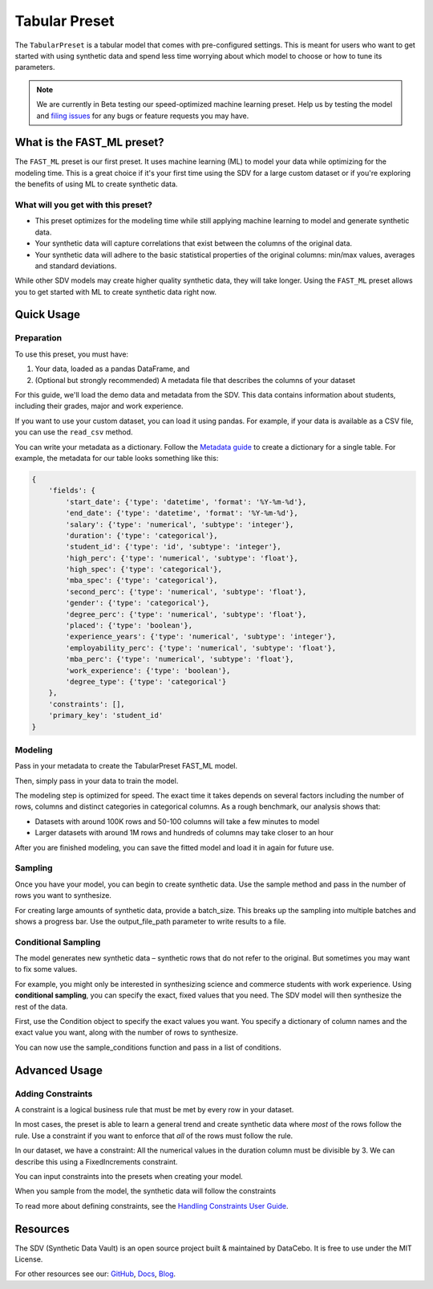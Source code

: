 .. _tabular_preset:

Tabular Preset
==============

The ``TabularPreset`` is a tabular model that comes with pre-configured settings. This
is meant for users who want to get started with using synthetic data and spend
less time worrying about which model to choose or how to tune its parameters.

.. note::

   We are currently in Beta testing our speed-optimized machine learning preset. Help us by
   testing the model and `filing issues <https://github.com/sdv-dev/SDV/issues/new/choose>`__
   for any bugs or feature requests you may have.

What is the FAST_ML preset?
-----------------------

The ``FAST_ML`` preset is our first preset. It uses machine learning (ML) to model your data
while optimizing for the modeling time. This is a great choice if it's your first time using
the SDV for a large custom dataset or if you're exploring the benefits of using ML to create
synthetic data.

What will you get with this preset?
~~~~~~~~~~~~~~~~~~~~~~~~~~~~~~~~~~~
- This preset optimizes for the modeling time while still applying machine learning to model
  and generate synthetic data.
- Your synthetic data will capture correlations that exist between the columns of the original
  data.
- Your synthetic data will adhere to the basic statistical properties of the original columns:
  min/max values, averages and standard deviations.

While other SDV models may create higher quality synthetic data, they will take longer.
Using the ``FAST_ML`` preset allows you to get started with ML to create synthetic data
right now.

Quick Usage
-----------

Preparation
~~~~~~~~~~~

To use this preset, you must have:

1. Your data, loaded as a pandas DataFrame, and
2. (Optional but strongly recommended) A metadata file that describes the columns of your dataset

For this guide, we'll load the demo data and metadata from the SDV. This data contains
information about students, including their grades, major and work experience.

.. ipython:: python
   :okexcept:

   from sdv.demo import load_tabular_demo

   metadata, data = load_tabular_demo('student_placements', metadata=True)
   data.head()

If you want to use your custom dataset, you can load it using pandas.
For example, if your data is available as a CSV file, you can use the ``read_csv`` method.

You can write your metadata as a dictionary. Follow the
`Metadata guide <https://sdv.dev/SDV/developer_guides/sdv/metadata.html#table>`__ to create
a dictionary for a single table. For example, the metadata for our table looks
something like this:

.. code-block:: json

   {
       'fields': {
           'start_date': {'type': 'datetime', 'format': '%Y-%m-%d'},
           'end_date': {'type': 'datetime', 'format': '%Y-%m-%d'},
           'salary': {'type': 'numerical', 'subtype': 'integer'},
           'duration': {'type': 'categorical'},
           'student_id': {'type': 'id', 'subtype': 'integer'},
           'high_perc': {'type': 'numerical', 'subtype': 'float'},
           'high_spec': {'type': 'categorical'},
           'mba_spec': {'type': 'categorical'},
           'second_perc': {'type': 'numerical', 'subtype': 'float'},
           'gender': {'type': 'categorical'},
           'degree_perc': {'type': 'numerical', 'subtype': 'float'},
           'placed': {'type': 'boolean'},
           'experience_years': {'type': 'numerical', 'subtype': 'integer'},
           'employability_perc': {'type': 'numerical', 'subtype': 'float'},
           'mba_perc': {'type': 'numerical', 'subtype': 'float'},
           'work_experience': {'type': 'boolean'},
           'degree_type': {'type': 'categorical'}
       },
       'constraints': [],
       'primary_key': 'student_id'
   }

Modeling
~~~~~~~~
Pass in your metadata to create the TabularPreset FAST_ML model.

.. ipython:: python
   :okexcept:

   from sdv.lite import TabularPreset

   # Use the FAST_ML preset to optimize for modeling time
   model = TabularPreset(name='FAST_ML', metadata=metadata)

Then, simply pass in your data to train the model.

.. ipython:: python
   :okexcept:

   model.fit(data)

The modeling step is optimized for speed. The exact time it takes depends on several factors
including the number of rows, columns and distinct categories in categorical columns. As a
rough benchmark, our analysis shows that:

- Datasets with around 100K rows and 50-100 columns will take a few minutes to model
- Larger datasets with around 1M rows and hundreds of columns may take closer to an hour

After you are finished modeling, you can save the fitted model and load it in again for future use.

.. ipython:: python
   :okexcept:

   # save the model in a new file
   model.save('fast_ml_model.pkl')

   # later, you can load it in again
   model = TabularPreset.load('fast_ml_model.pkl')

Sampling
~~~~~~~~
Once you have your model, you can begin to create synthetic data. Use the sample method and
pass in the number of rows you want to synthesize.

.. ipython:: python
   :okexcept:

   synthetic_data = model.sample(num_rows=100)
   synthetic_data.head()

For creating large amounts of synthetic data, provide a batch_size. This breaks up the sampling
into multiple batches and shows a progress bar. Use the output_file_path parameter to write
results to a file.

.. ipython:: python
   :okexcept:

   model.sample(num_rows=1_000_000, batch_size=10_000, output_file_path='synthetic_data.csv')

Conditional Sampling
~~~~~~~~~~~~~~~~~~~~
The model generates new synthetic data – synthetic rows that do not refer to the original.
But sometimes you may want to fix some values.

For example, you might only be interested in synthesizing science and commerce students with
work experience. Using **conditional sampling**, you can specify the exact, fixed values that
you need. The SDV model will then synthesize the rest of the data.

First, use the Condition object to specify the exact values you want. You specify a dictionary
of column names and the exact value you want, along with the number of rows to synthesize.

.. ipython:: python
   :okexcept:

   from sdv.sampling.tabular import Condition

   # 100 science students with work experience
   science_students = Condition(
      column_values={'high_spec': 'Science', 'work_experience': True}, num_rows=100)

   # 200 commerce students with work experience
   commerce_students = Condition(
      column_values={'high_spec': 'Commerce', 'work_experience': True}, num_rows=200)

You can now use the sample_conditions function and pass in a list of conditions.

.. ipython:: python
   :okexcept:

   all_conditions = [science_students, commerce_students]
   model.sample_conditions(conditions=all_conditions)

Advanced Usage
--------------

Adding Constraints
~~~~~~~~~~~~~~~~~~
A constraint is a logical business rule that must be met by every row in your dataset.

In most cases, the preset is able to learn a general trend and create synthetic data where *most*
of the rows follow the rule. Use a constraint if you want to enforce that *all* of the rows
must follow the rule.

In our dataset, we have a constraint: All the numerical values in the duration column must be divisible by 3.
We can describe this using a FixedIncrements constraint.


.. ipython:: python
   :okexcept:

   from sdv.constraints import FixedIncrements

   # use the formula when defining the constraint
   duration_constraint = FixedIncrements(
       column_name='duration',
       increment_value=3,
   )

You can input constraints into the presets when creating your model.

.. ipython:: python
   :okexcept:

   constrained_model = TabularPreset(
       name='FAST_ML',
       metadata=metadata,
       constraints=[duration_constraint],
   )
   constrained_model.fit(data)

When you sample from the model, the synthetic data will follow the constraints

.. ipython:: python
   :okexcept:

   constrained_synthetic_data = constrained_model.sample(num_rows=1_000)
   constrained_synthetic_data.head(10)

To read more about defining constraints, see the
`Handling Constraints User Guide <https://sdv.dev/SDV/user_guides/single_table/handling_constraints.html>`__.

Resources
---------
The SDV (Synthetic Data Vault) is an open source project built & maintained by DataCebo. It is free to use under the MIT License.

For other resources see our: `GitHub <https://github.com/sdv-dev/SDV>`__,
`Docs <https://sdv.dev/SDV/>`__, `Blog <https://sdv.dev/blog/>`__.
